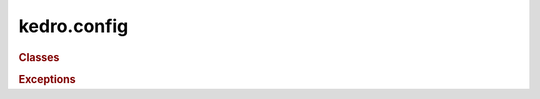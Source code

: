 kedro.config
============

.. rubric:: Classes

.. autosummary::
   :toctree:
   :template: autosummary/class.rst

   kedro.config.AbstractConfigLoader
   kedro.config.ConfigLoader
   kedro.config.TemplatedConfigLoader

.. rubric:: Exceptions

.. autosummary::
   :toctree:
   :template: autosummary/class.rst

   kedro.config.MissingConfigException
